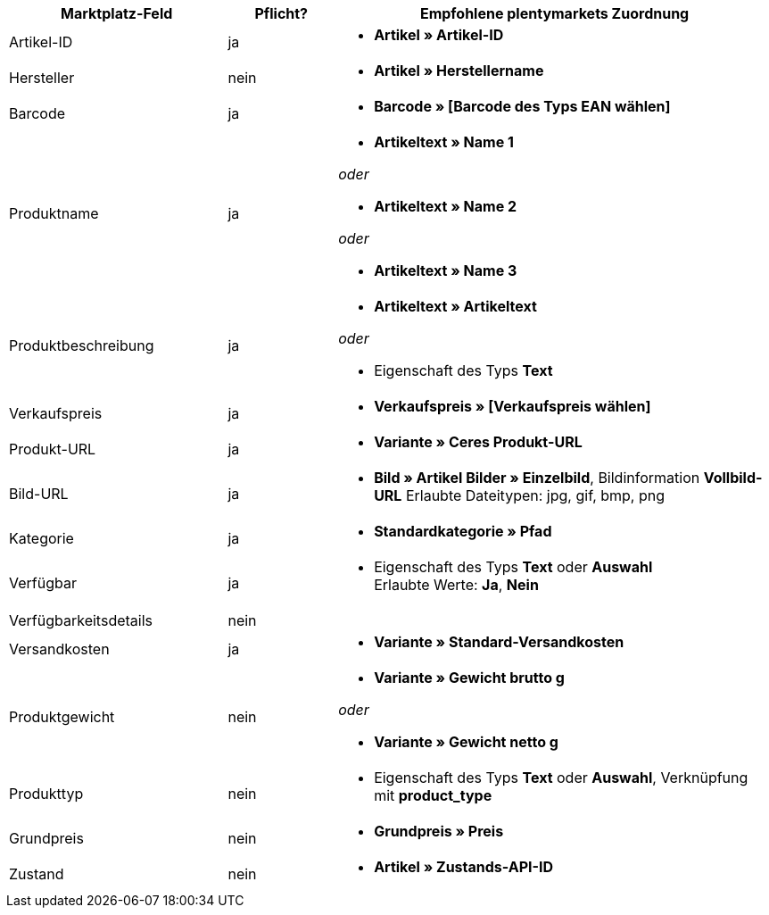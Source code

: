 [[table-recommended-mappings]]
[cols="2,1,4a"]
|===
|Marktplatz-Feld |Pflicht? |Empfohlene plentymarkets Zuordnung

| Artikel-ID
| ja
| * *Artikel » Artikel-ID*

| Hersteller
| nein
| * *Artikel » Herstellername*

| Barcode
| ja
| * *Barcode » [Barcode des Typs EAN wählen]*

| Produktname
| ja
| * *Artikeltext » Name 1*

_oder_

* *Artikeltext » Name 2*

_oder_

* *Artikeltext » Name 3*

| Produktbeschreibung
| ja
| * *Artikeltext » Artikeltext*

_oder_

* Eigenschaft des Typs *Text*

| Verkaufspreis
| ja
| * *Verkaufspreis » [Verkaufspreis wählen]*

| Produkt-URL
| ja
| * *Variante » Ceres Produkt-URL*

| Bild-URL
| ja
| * *Bild » Artikel Bilder » Einzelbild*, Bildinformation *Vollbild-URL*
Erlaubte Dateitypen: jpg, gif, bmp, png

| Kategorie
| ja
| * *Standardkategorie » Pfad*

| Verfügbar
| ja
| * Eigenschaft des Typs *Text* oder *Auswahl* +
Erlaubte Werte: *Ja*, *Nein*

| Verfügbarkeitsdetails
| nein
|

| Versandkosten
| ja
| * *Variante » Standard-Versandkosten*

| Produktgewicht
| nein
| * *Variante » Gewicht brutto g*

_oder_

* *Variante » Gewicht netto g*

| Produkttyp
| nein
| * Eigenschaft des Typs *Text* oder *Auswahl*, Verknüpfung mit *product_type*

| Grundpreis
| nein
| * *Grundpreis » Preis*

| Zustand
| nein
| * *Artikel » Zustands-API-ID*
|===
